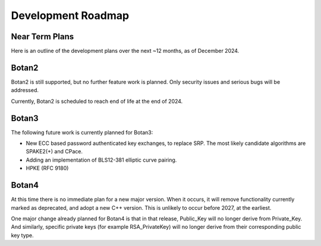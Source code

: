 
Development Roadmap
========================================

Near Term Plans
----------------------------------------

Here is an outline of the development plans over the next ~12 months,
as of December 2024.

Botan2
---------------

Botan2 is still supported, but no further feature work is planned.
Only security issues and serious bugs will be addressed.

Currently, Botan2 is scheduled to reach end of life at the end of 2024.

Botan3
---------------

The following future work is currently planned for Botan3:

* New ECC based password authenticated key exchanges, to replace SRP.
  The most likely candidate algorithms are SPAKE2(+) and CPace.

* Adding an implementation of BLS12-381 elliptic curve pairing.

* HPKE (RFC 9180)

Botan4
---------------

At this time there is no immediate plan for a new major version. When it occurs,
it will remove functionality currently marked as deprecated, and adopt a new C++
version. This is unlikely to occur before 2027, at the earliest.

One major change already planned for Botan4 is that in that release, Public_Key
will no longer derive from Private_Key. And similarly, specific private keys
(for example RSA_PrivateKey) will no longer derive from their corresponding
public key type.
